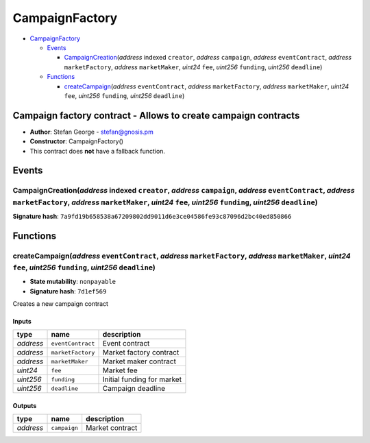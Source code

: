 CampaignFactory
===============

-  `CampaignFactory <#campaignfactory>`__

   -  `Events <#events>`__

      -  `CampaignCreation <#campaigncreation-address-indexed-creator-address-campaign-address-eventcontract-address-marketfactory-address-marketmaker-uint24-fee-uint256-funding-uint256-deadline>`__\ (*address*
         indexed ``creator``, *address* ``campaign``, *address*
         ``eventContract``, *address* ``marketFactory``, *address*
         ``marketMaker``, *uint24* ``fee``, *uint256* ``funding``,
         *uint256* ``deadline``)

   -  `Functions <#functions>`__

      -  `createCampaign <#createcampaign-address-eventcontract-address-marketfactory-address-marketmaker-uint24-fee-uint256-funding-uint256-deadline>`__\ (*address*
         ``eventContract``, *address* ``marketFactory``, *address*
         ``marketMaker``, *uint24* ``fee``, *uint256* ``funding``,
         *uint256* ``deadline``)

Campaign factory contract - Allows to create campaign contracts
---------------------------------------------------------------

-  **Author**: Stefan George - stefan@gnosis.pm
-  **Constructor**: CampaignFactory()
-  This contract does **not** have a fallback function.

Events
------

CampaignCreation(\ *address* indexed ``creator``, *address* ``campaign``, *address* ``eventContract``, *address* ``marketFactory``, *address* ``marketMaker``, *uint24* ``fee``, *uint256* ``funding``, *uint256* ``deadline``)
~~~~~~~~~~~~~~~~~~~~~~~~~~~~~~~~~~~~~~~~~~~~~~~~~~~~~~~~~~~~~~~~~~~~~~~~~~~~~~~~~~~~~~~~~~~~~~~~~~~~~~~~~~~~~~~~~~~~~~~~~~~~~~~~~~~~~~~~~~~~~~~~~~~~~~~~~~~~~~~~~~~~~~~~~~~~~~~~~~~~~~~~~~~~~~~~~~~~~~~~~~~~~~~~~~~~~~~~~~~~~~~

**Signature hash**:
``7a9fd19b658538a67209802dd9011d6e3ce04586fe93c87096d2bc40ed850866``

Functions
---------

createCampaign(\ *address* ``eventContract``, *address* ``marketFactory``, *address* ``marketMaker``, *uint24* ``fee``, *uint256* ``funding``, *uint256* ``deadline``)
~~~~~~~~~~~~~~~~~~~~~~~~~~~~~~~~~~~~~~~~~~~~~~~~~~~~~~~~~~~~~~~~~~~~~~~~~~~~~~~~~~~~~~~~~~~~~~~~~~~~~~~~~~~~~~~~~~~~~~~~~~~~~~~~~~~~~~~~~~~~~~~~~~~~~~~~~~~~~~~~~~~~~~

-  **State mutability**: ``nonpayable``
-  **Signature hash**: ``7d1ef569``

Creates a new campaign contract

Inputs
^^^^^^

+-----------+-------------------+----------------------------+
| type      | name              | description                |
+===========+===================+============================+
| *address* | ``eventContract`` | Event contract             |
+-----------+-------------------+----------------------------+
| *address* | ``marketFactory`` | Market factory contract    |
+-----------+-------------------+----------------------------+
| *address* | ``marketMaker``   | Market maker contract      |
+-----------+-------------------+----------------------------+
| *uint24*  | ``fee``           | Market fee                 |
+-----------+-------------------+----------------------------+
| *uint256* | ``funding``       | Initial funding for market |
+-----------+-------------------+----------------------------+
| *uint256* | ``deadline``      | Campaign deadline          |
+-----------+-------------------+----------------------------+

Outputs
^^^^^^^

+-----------+--------------+-----------------+
| type      | name         | description     |
+===========+==============+=================+
| *address* | ``campaign`` | Market contract |
+-----------+--------------+-----------------+
